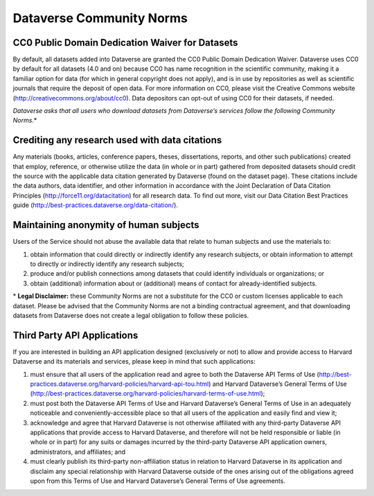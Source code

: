 .. _community-norms:

Dataverse Community Norms
=================================

CC0 Public Domain Dedication Waiver for Datasets
---------------------------------------------------

By default, all datasets added into Dataverse are granted the CC0 Public Domain Dedication Waiver. Dataverse uses CC0 by default for all datasets (4.0 and on) because CC0 has name recognition in the scientific community, making it a familiar option for data (for which in general copyright does not apply), and is in use by repositories as well as scientific journals that require the deposit of open data. For more information on CC0, please visit the Creative Commons website (http://creativecommons.org/about/cc0). Data depositors can opt-out of using CC0 for their datasets, if needed.

*Dataverse asks that all users who download datasets from Dataverse’s services follow the following Community Norms*.* 

Crediting any research used with data citations
------------------------------------------------

Any materials (books, articles, conference papers, theses, dissertations, reports, and other such publications) created that employ, reference, or otherwise utilize the data (in whole or in part) gathered from deposited datasets should credit the source with the applicable data citation generated by Dataverse (found on the dataset page). These citations include the data authors, data identifier, and other information in accordance with the Joint Declaration of Data Citation Principles (http://force11.org/datacitation) for all research data. To find out more, visit our Data Citation Best Practices guide (http://best-practices.dataverse.org/data-citation/).

Maintaining anonymity of human subjects
-----------------------------------------------

Users of the Service should not abuse the available data that relate to human subjects and use the materials to:
 
1) obtain information that could directly or indirectly identify any research subjects, or obtain information to attempt to directly or indirectly identify any research subjects; 
2) produce and/or publish connections among datasets that could identify individuals or organizations; or 
3) obtain (additional) information about or (additional) means of contact for already-identified subjects. 

\* **Legal Disclaimer:** these Community Norms are not a substitute for the CC0 or custom licenses applicable to each dataset. Please be advised that the Community Norms are not a binding contractual agreement, and that downloading datasets from Dataverse does not create a legal obligation to follow these policies.  


Third Party API Applications
-------------------------------

If you are interested in building an API application designed (exclusively or not) to allow and provide access to Harvard Dataverse and its materials and services, please keep in mind that such applications:

1. must ensure that all users of the application read and agree to both the Dataverse API Terms of Use (http://best-practices.dataverse.org/harvard-policies/harvard-api-tou.html) and Harvard Dataverse’s General Terms of Use (http://best-practices.dataverse.org/harvard-policies/harvard-terms-of-use.html); 
2. must post both the Dataverse API Terms of Use and Harvard Dataverse’s General Terms of Use in an adequately noticeable and conveniently-accessible place so that all users of the application and easily find and view it; 
3. acknowledge and agree that Harvard Dataverse is not otherwise affiliated with any third-party Dataverse API applications that provide access to Harvard Dataverse, and therefore will not be held responsible or liable (in whole or in part) for any suits or damages incurred by the third-party Dataverse API application owners, administrators, and affiliates; and 
4. must clearly publish its third-party non-affiliation status in relation to Harvard Dataverse in its application and disclaim any special relationship with Harvard Dataverse outside of the ones arising out of the obligations agreed upon from this Terms of Use and Harvard Dataverse’s General Terms of Use agreements. 
